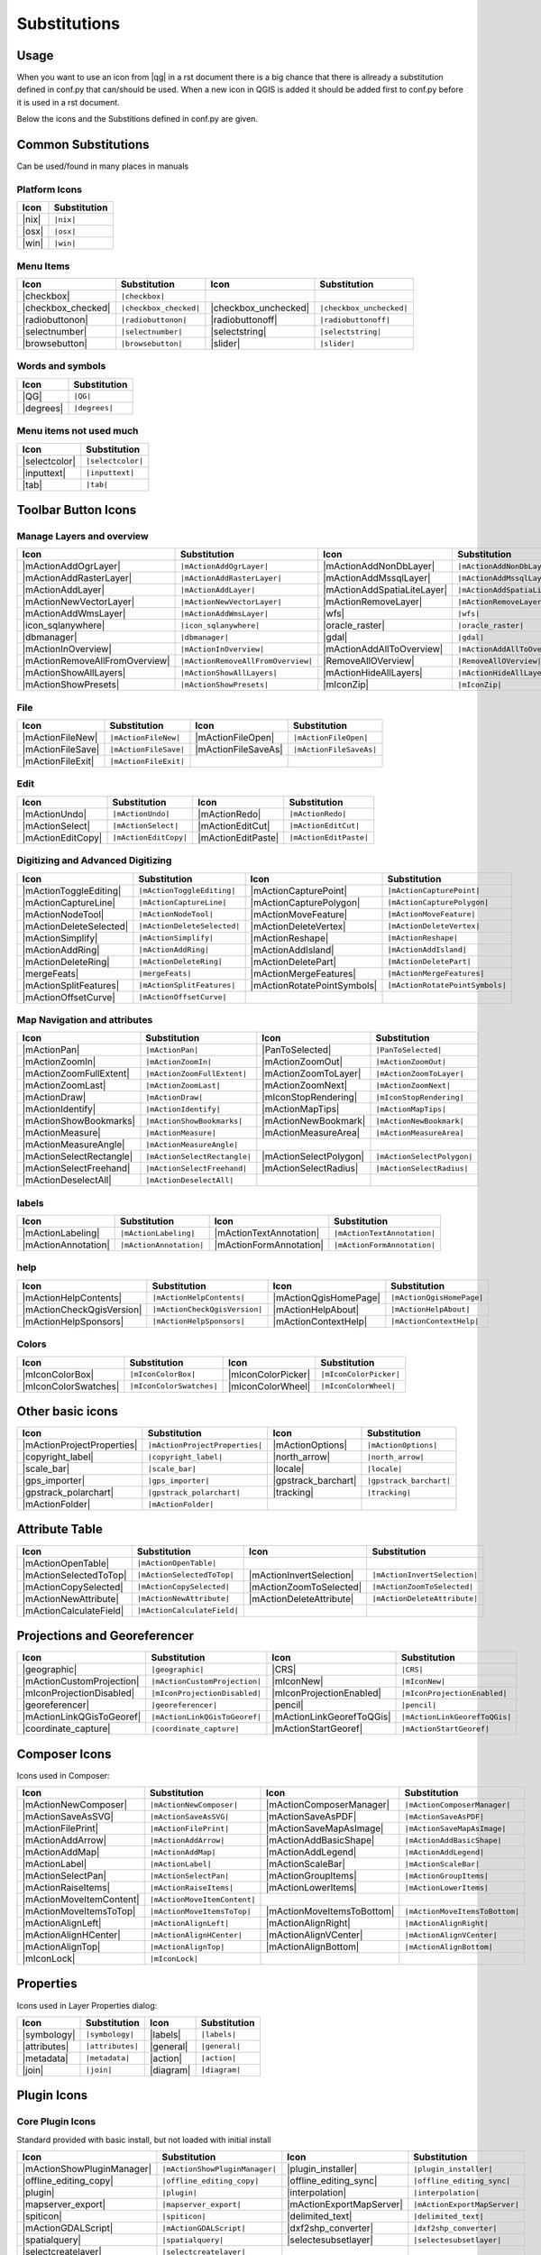 *************
Substitutions
*************

Usage
=====

When you want to use an icon from |qg| in a rst document 
there is a big chance that there is allready a substitution defined 
in conf.py that can/should be used. When a new icon in QGIS is added
it should be added first to conf.py before it is used in a rst document.


Below the icons and the Substitions defined in conf.py are given.

Common Substitutions
====================

Can be used/found in many places in manuals

Platform Icons
..............

==========  ===============
Icon        Substitution
==========  ===============
|nix|       ``|nix|``        
|osx|	    ``|osx|``
|win|	    ``|win|``
==========  ===============



Menu Items
..........

=======================  =========================  =====================  =========================
Icon                     Substitution               Icon                   Substitution
=======================  =========================  =====================  =========================
|checkbox|               ``|checkbox|``             \                      \
|checkbox_checked|       ``|checkbox_checked|``     |checkbox_unchecked|   ``|checkbox_unchecked|``
|radiobuttonon|          ``|radiobuttonon|``   	    |radiobuttonoff|       ``|radiobuttonoff|``
|selectnumber|           ``|selectnumber|``         |selectstring|         ``|selectstring|``
|browsebutton|           ``|browsebutton|``	    |slider|               ``|slider|``
=======================  =========================  =====================  =========================

Words and symbols
.................

==========  ================
Icon        Substitution
==========  ================
|QG|        ``|QG|``
|degrees|   ``|degrees|``
==========  ================


Menu items not used much
........................

==============  =================
Icon            Substitution
==============  =================
|selectcolor|   ``|selectcolor|``
|inputtext|     ``|inputtext|``
|tab|           ``|tab|``
==============  =================


Toolbar Button Icons
====================

Manage Layers and overview
..........................

==============================  ==================================  ==============================  ==================================
Icon                            Substitution                        Icon                            Substitution
==============================  ==================================  ==============================  ==================================
|mActionAddOgrLayer|            ``|mActionAddOgrLayer|``   	    |mActionAddNonDbLayer| 	    ``|mActionAddNonDbLayer|``
|mActionAddRasterLayer|         ``|mActionAddRasterLayer|``         |mActionAddMssqlLayer|          ``|mActionAddMssqlLayer|``
|mActionAddLayer|               ``|mActionAddLayer|``    	    |mActionAddSpatiaLiteLayer|	    ``|mActionAddSpatiaLiteLayer|``
|mActionNewVectorLayer|		``|mActionNewVectorLayer|``         |mActionRemoveLayer|	    ``|mActionRemoveLayer|``
|mActionAddWmsLayer|       	``|mActionAddWmsLayer|``    	    |wfs|         		    ``|wfs|``
|icon_sqlanywhere|              ``|icon_sqlanywhere|``              |oracle_raster|                 ``|oracle_raster|``
|dbmanager|           		``|dbmanager|``              	    |gdal|                 	    ``|gdal|``
|mActionInOverview|		``|mActionInOverview|``  	    |mActionAddAllToOverview|	    ``|mActionAddAllToOverview|``
|mActionRemoveAllFromOverview|	``|mActionRemoveAllFromOverview|``  |RemoveAllOVerview|             ``|RemoveAllOVerview|``
|mActionShowAllLayers|		``|mActionShowAllLayers|``          |mActionHideAllLayers|	    ``|mActionHideAllLayers|``
|mActionShowPresets|            ``|mActionShowPresets|``            |mIconZip|                      ``|mIconZip|``
==============================  ==================================  ==============================  ==================================


File
....

==============================  ==================================  ==============================  ==================================
Icon                            Substitution                        Icon                            Substitution
==============================  ==================================  ==============================  ==================================
|mActionFileNew|                ``|mActionFileNew|``                |mActionFileOpen|		    ``|mActionFileOpen|``
|mActionFileSave|               ``|mActionFileSave|``		    |mActionFileSaveAs|		    ``|mActionFileSaveAs|``
|mActionFileExit|               ``|mActionFileExit|``		    \                   	    \ 
==============================  ==================================  ==============================  ==================================

Edit
....

==============================  ==================================  ==============================  ==================================
Icon                            Substitution                        Icon                            Substitution
==============================  ==================================  ==============================  ==================================
|mActionUndo|			``|mActionUndo|``                   |mActionRedo|		    ``|mActionRedo|``
|mActionSelect|			``|mActionSelect|``		    |mActionEditCut|		    ``|mActionEditCut|``
|mActionEditCopy|		``|mActionEditCopy|``		    |mActionEditPaste|		    ``|mActionEditPaste|``
==============================  ==================================  ==============================  ==================================


Digitizing and Advanced Digitizing
..................................

==============================  ==================================  ==============================  ==================================
Icon                            Substitution                        Icon                            Substitution
==============================  ==================================  ==============================  ==================================
|mActionToggleEditing|          ``|mActionToggleEditing|``          |mActionCapturePoint|           ``|mActionCapturePoint|``
|mActionCaptureLine|            ``|mActionCaptureLine|``  	    |mActionCapturePolygon|         ``|mActionCapturePolygon|``
|mActionNodeTool|		``|mActionNodeTool|``   	    |mActionMoveFeature|            ``|mActionMoveFeature|``
|mActionDeleteSelected|         ``|mActionDeleteSelected|``	    |mActionDeleteVertex|           ``|mActionDeleteVertex|``
|mActionSimplify|               ``|mActionSimplify|``       	    |mActionReshape|                ``|mActionReshape|``
|mActionAddRing|                ``|mActionAddRing|``  		    |mActionAddIsland|		    ``|mActionAddIsland|``
|mActionDeleteRing|		``|mActionDeleteRing|``  	    |mActionDeletePart|		    ``|mActionDeletePart|``
|mergeFeats|                    ``|mergeFeats|``  	    	    |mActionMergeFeatures|	    ``|mActionMergeFeatures|``
|mActionSplitFeatures|		``|mActionSplitFeatures|``          |mActionRotatePointSymbols|     ``|mActionRotatePointSymbols|``
|mActionOffsetCurve|  		``|mActionOffsetCurve|``  	    \                               \ 
==============================  ==================================  ==============================  ==================================


Map Navigation and attributes
.............................

==============================  ==================================  ==============================  ==================================
Icon                            Substitution                        Icon                            Substitution
==============================  ==================================  ==============================  ==================================
|mActionPan|                    ``|mActionPan|``                    |PanToSelected|                 ``|PanToSelected|``
|mActionZoomIn|			``|mActionZoomIn|``		    |mActionZoomOut|		    ``|mActionZoomOut|``
|mActionZoomFullExtent|	        ``|mActionZoomFullExtent|``	    |mActionZoomToLayer|            ``|mActionZoomToLayer|``	    
|mActionZoomLast|               ``|mActionZoomLast|``   	    |mActionZoomNext|		    ``|mActionZoomNext|``
|mActionDraw|                   ``|mActionDraw|``                   |mIconStopRendering|	    ``|mIconStopRendering|``
|mActionIdentify|		``|mActionIdentify|``		    |mActionMapTips|                ``|mActionMapTips|``
|mActionShowBookmarks|		``|mActionShowBookmarks|``	    |mActionNewBookmark|            ``|mActionNewBookmark|``
|mActionMeasure|                ``|mActionMeasure|``       	    |mActionMeasureArea|	    ``|mActionMeasureArea|``
|mActionMeasureAngle|		``|mActionMeasureAngle|``           \                               \ 
|mActionSelectRectangle|	``|mActionSelectRectangle|``        |mActionSelectPolygon|          ``|mActionSelectPolygon|``
|mActionSelectFreehand|		``|mActionSelectFreehand|``         |mActionSelectRadius|           ``|mActionSelectRadius|``
|mActionDeselectAll|  		``|mActionDeselectAll|``            \                               \ 
==============================  ==================================  ==============================  ==================================


labels
......

==============================  ==================================  ==============================  ==================================
Icon                            Substitution                        Icon                            Substitution
==============================  ==================================  ==============================  ==================================
|mActionLabeling|		``|mActionLabeling|``               |mActionTextAnnotation|	    ``|mActionTextAnnotation|``
|mActionAnnotation|    		``|mActionAnnotation|``             |mActionFormAnnotation|	    ``|mActionFormAnnotation|``
==============================  ==================================  ==============================  ==================================

help
....

==============================  ==================================  ==============================  ==================================
Icon                            Substitution                        Icon                            Substitution
==============================  ==================================  ==============================  ==================================
|mActionHelpContents|		``|mActionHelpContents|``           |mActionQgisHomePage|           ``|mActionQgisHomePage|``
|mActionCheckQgisVersion|	``|mActionCheckQgisVersion|``	    |mActionHelpAbout|              ``|mActionHelpAbout|``
|mActionHelpSponsors|		``|mActionHelpSponsors|``           |mActionContextHelp|            ``|mActionContextHelp|``
==============================  ==================================  ==============================  ==================================

Colors
....

==============================  ==================================  ==============================  ==================================
Icon                            Substitution                        Icon                            Substitution
==============================  ==================================  ==============================  ==================================
|mIconColorBox|		        ``|mIconColorBox|``                 |mIconColorPicker|              ``|mIconColorPicker|``
|mIconColorSwatches|	        ``|mIconColorSwatches|``	    |mIconColorWheel|               ``|mIconColorWheel|``
==============================  ==================================  ==============================  ==================================


Other basic icons
=================

==============================  ==================================  ==============================  ==================================
Icon                            Substitution                        Icon                            Substitution
==============================  ==================================  ==============================  ==================================
|mActionProjectProperties|	``|mActionProjectProperties|``      |mActionOptions|         	    ``|mActionOptions|``
|copyright_label|		``|copyright_label|``          	    |north_arrow|    		    ``|north_arrow|``
|scale_bar|  			``|scale_bar|``                     |locale|			    ``|locale|``			    
|gps_importer|       		``|gps_importer|``                  |gpstrack_barchart|		    ``|gpstrack_barchart|``
|gpstrack_polarchart|		``|gpstrack_polarchart|``           |tracking|          	    ``|tracking|``
|mActionFolder|                 ``|mActionFolder|``                 \                               \ 
==============================  ==================================  ==============================  ==================================


Attribute Table
===============

==============================  ==================================  ==============================  ==================================
Icon                            Substitution                        Icon                            Substitution
==============================  ==================================  ==============================  ==================================
|mActionOpenTable|          	``|mActionOpenTable|`` 		    \                               \ 
|mActionSelectedToTop|		``|mActionSelectedToTop|`` 	    |mActionInvertSelection|	    ``|mActionInvertSelection|``
|mActionCopySelected|           ``|mActionCopySelected|`` 	    |mActionZoomToSelected|         ``|mActionZoomToSelected|``
|mActionNewAttribute|           ``|mActionNewAttribute|``	    |mActionDeleteAttribute|	    ``|mActionDeleteAttribute|``
|mActionCalculateField|         ``|mActionCalculateField|``	    \                               \ 
==============================  ==================================  ==============================  ==================================


Projections and Georeferencer
=============================

==============================  ==================================  ==============================  ==================================
Icon                            Substitution                        Icon                            Substitution
==============================  ==================================  ==============================  ==================================
|geographic|                    ``|geographic|``                    |CRS|                           ``|CRS|``
|mActionCustomProjection|  	``|mActionCustomProjection|``       |mIconNew|     		    ``|mIconNew|``
|mIconProjectionDisabled|	``|mIconProjectionDisabled|``       |mIconProjectionEnabled|        ``|mIconProjectionEnabled|``
|georeferencer|      		``|georeferencer|``                 |pencil|        		    ``|pencil|``
|mActionLinkQGisToGeoref|	``|mActionLinkQGisToGeoref|`` 	    |mActionLinkGeorefToQGis|	    ``|mActionLinkGeorefToQGis|``
|coordinate_capture|		``|coordinate_capture|`` 	    |mActionStartGeoref|     	    ``|mActionStartGeoref|``
==============================  ==================================  ==============================  ==================================



Composer Icons
==============

Icons used in Composer:

==============================  ==================================  ==============================  ==================================
Icon                            Substitution                        Icon                            Substitution
==============================  ==================================  ==============================  ==================================
|mActionNewComposer|            ``|mActionNewComposer|``            |mActionComposerManager|	    ``|mActionComposerManager|``
|mActionSaveAsSVG|              ``|mActionSaveAsSVG|``  	    |mActionSaveAsPDF|              ``|mActionSaveAsPDF|``
|mActionFilePrint|		``|mActionFilePrint|``		    |mActionSaveMapAsImage|         ``|mActionSaveMapAsImage|``
|mActionAddArrow| 		``|mActionAddArrow|`` 		    |mActionAddBasicShape| 	    ``|mActionAddBasicShape|``
|mActionAddMap|                 ``|mActionAddMap|``  		    |mActionAddLegend|              ``|mActionAddLegend|``
|mActionLabel| 			``|mActionLabel|``  		    |mActionScaleBar| 		    ``|mActionScaleBar|``
|mActionSelectPan|		``|mActionSelectPan|``		    |mActionGroupItems|		    ``|mActionGroupItems|``
|mActionRaiseItems|             ``|mActionRaiseItems|``		    |mActionLowerItems|		    ``|mActionLowerItems|``
|mActionMoveItemContent|	``|mActionMoveItemContent|``        \                  		    \ 
|mActionMoveItemsToTop|         ``|mActionMoveItemsToTop|`` 	    |mActionMoveItemsToBottom|	    ``|mActionMoveItemsToBottom|``
|mActionAlignLeft|              ``|mActionAlignLeft|``              |mActionAlignRight|		    ``|mActionAlignRight|``
|mActionAlignHCenter|		``|mActionAlignHCenter|``	    |mActionAlignVCenter|	    ``|mActionAlignVCenter|``
|mActionAlignTop|               ``|mActionAlignTop|``               |mActionAlignBottom|	    ``|mActionAlignBottom|``
|mIconLock|                     ``|mIconLock|``      		    \                   	    \ 
==============================  ==================================  ==============================  ==================================

Properties
==========

Icons used in Layer Properties dialog:

==============================  ==================================  ==============================  ==================================
Icon                            Substitution                        Icon                            Substitution
==============================  ==================================  ==============================  ==================================
|symbology|                     ``|symbology|``                     |labels|                        ``|labels|``
|attributes|			``|attributes|``		    |general|			    ``|general|``
|metadata|  			``|metadata|``  		    |action|  			    ``|action|``
|join|     			``|join|``     			    |diagram|			    ``|diagram|``
==============================  ==================================  ==============================  ==================================


Plugin Icons
============

Core Plugin Icons
.................

Standard provided with basic install, but not loaded with initial install

==============================  ==================================  ==============================  ==================================
Icon                            Substitution                        Icon                            Substitution
==============================  ==================================  ==============================  ==================================
|mActionShowPluginManager|      ``|mActionShowPluginManager|``      |plugin_installer|        	    ``|plugin_installer|``
|offline_editing_copy|          ``|offline_editing_copy|`` 	    |offline_editing_sync|	    ``|offline_editing_sync|``
|plugin|   			``|plugin|``              	    |interpolation|                 ``|interpolation|``
|mapserver_export|		``|mapserver_export|``     	    |mActionExportMapServer|	    ``|mActionExportMapServer|``
|spiticon|               	``|spiticon|``                      |delimited_text|		    ``|delimited_text|`` 
|mActionGDALScript|		``|mActionGDALScript|``		    |dxf2shp_converter|		    ``|dxf2shp_converter|``
|spatialquery|			``|spatialquery|``     		    |selectesubsetlayer|	    ``|selectesubsetlayer|``
|selectcreatelayer|  	    	``|selectcreatelayer|``             \                     	    \ 
==============================  ==================================  ==============================  ==================================


FTools Icons
............

==============================  ==================================  ==============================  ==================================
Icon                            Substitution                        Icon                            Substitution
==============================  ==================================  ==============================  ==================================
|ftools|			``|ftools|``			    \                               \  
|matrix|			``|matrix|``			    |unique|    		    ``|unique|``
|sum_lines|			``|sum_lines|``			    |sum_points|		    ``|sum_points|``
|basic_statistics|		``|basic_statistics|``              |neighbor|                      ``|neighbor|``
|mean|    			``|mean|``                     	    |intersections|		    ``|intersections|``
|random_selection|		``|random_selection|``		    |sub_selection|   		    ``|sub_selection|``
|random_points|			``|random_points|``   		    \                               \  
|regular_points|  		``|regular_points|``                |vector_grid|   		    ``|vector_grid|``
|select_location|		``|select_location|`` 		    |layer_extent|   		    ``|layer_extent|``
|convex_hull|  			``|convex_hull|``    		    |buffer|     		    ``|buffer|``
|intersect|			``|intersect|``  		    |union|    			    ``|union|``
|sym_difference|		``|sym_difference|``		    |clip|          		    ``|clip|``
|difference|                    ``|difference|``    		    |dissolve|  		    ``|dissolve|``
|check_geometry|		``|check_geometry|``		    |export_geometry|		    ``|export_geometry|``
|delaunay| 			``|delaunay|``                      |centroids|      		    ``|centroids|``
|simplify|			``|simplify|``			    |join_location|    		    ``|join_location|``
|multi_to_single|		``|multi_to_single|``		    |single_to_multi|		    ``|single_to_multi|``
|to_lines|       		``|to_lines|``        		    |extract_nodes|		    ``|extract_nodes|``
|export_projection|		``|export_projection|``		    |define_projection|		    ``|define_projection|``
|split_layer|  			``|split_layer|``       	    |merge_shapes|		    ``|merge_shapes|``
==============================  ==================================  ==============================  ==================================


Grass integration
.................

==============================  ==================================  ==============================  ==================================
Icon                            Substitution                        Icon                            Substitution
==============================  ==================================  ==============================  ==================================
|grass|            		``|grass|``                         \                               \  
|grass_new_mapset|  		``|grass_new_mapset|`` 		    |grass_new_vector_layer|	    ``|grass_new_vector_layer|``
|grass_open_mapset|		``|grass_open_mapset|``		    |grass_close_mapset|	    ``|grass_close_mapset|``
|grass_add_vector|  		``|grass_add_vector|`` 		    |grass_add_raster|		    ``|grass_add_raster|``
|grass_edit|            	``|grass_edit|``       		    |grass_tools|		    ``|grass_tools|``
|grass_region|			``|grass_region|`` 		    |grass_region_edit|		    ``|grass_region_edit|``
|grass_new_point|  		``|grass_new_point|``		    |grass_new_line| 		    ``|grass_new_line|``
|grass_new_boundary|		``|grass_new_boundary|`` 	    |grass_new_centroid|	    ``|grass_new_centroid|``
|grass_move_vertex| 		``|grass_move_vertex|``  	    |grass_add_vertex| 		    ``|grass_add_vertex|``
|grass_delete_vertex|		``|grass_delete_vertex|``	    |grass_move_line|    	    ``|grass_move_line|``
|grass_split_line|		``|grass_split_line|``    	    |grass_delete_line|		    ``|grass_delete_line|``
|grass_edit_attributes|		``|grass_edit_attributes|``	    |grass_add_map|   		    ``|grass_add_map|``
|grass_close_edit|     		``|grass_close_edit|``      	    |grass_copy_map|		    ``|grass_copy_map|``
|grass_rename_map|		``|grass_rename_map|``		    |grass_delete_map|		    ``|grass_delete_map|``
|grass_set_region|  		``|grass_set_region|`` 		    |grass_refresh|   		    ``|grass_refresh|``
==============================  ==================================  ==============================  ==================================

OpenStreetMap
.............

==============================  ==================================  ==============================  ==================================
Icon                            Substitution                        Icon                            Substitution
==============================  ==================================  ==============================  ==================================
|osm_load|                      ``|osm_load|`` 			    |osm_download|           	    ``|osm_download|``
|osm_featureManager|            ``|osm_featureManager|``	    |osm_identify|           	    ``|osm_identify|``
|osm_import|             	``|osm_import|``                    |osm_save|               	    ``|osm_save|``
|osm_createPoint|        	``|osm_createPoint|``		    |osm_createLine|         	    ``|osm_createLine|``
|osm_createPolygon|      	``|osm_createPolygon|``             \                               \ 
|osm_move|               	``|osm_move|``         		    |osm_removeFeat|         	    ``|osm_removeFeat|``
|osm_createRelation|     	``|osm_createRelation|`` 	    |osm_addRelation|        	    ``|osm_addRelation|``
|osm_editRelation|       	``|osm_editRelation|``  	    |osm_generateTags|       	    ``|osm_generateTags|``
|osm_questionMark|       	``|osm_questionMark|``              \                               \ 
==============================  ==================================  ==============================  ==================================

Raster related
..............

==============================  ==================================  ==============================  ==================================
Icon                            Substitution                        Icon                            Substitution
==============================  ==================================  ==============================  ==================================
|fullCumulativeStretch|         ``|fullCumulativeStretch|``	    |FullHistogramStretch|	    ``|FullHistogramStretch|``
|ShowRasterCalculator| 		``|ShowRasterCalculator|``          |raster-stats|                  ``|raster-stats|``
|raster-interpolate|  		``|raster-interpolate|``            |raster-info|		    ``|raster-info|``
|raster_terrain|                ``|raster_terrain|``  		    |heatmap|  			    ``|heatmap|``
==============================  ==================================  ==============================  ==================================

eVis plugin
...........

==============================  ==================================  ==============================  ==================================
Icon                            Substitution                        Icon                            Substitution
==============================  ==================================  ==============================  ==================================
|event_browser|			``|event_browser|``                 |event_id|      		    ``|event_id|``
|evis_connect|			``|evis_connect|`` 		    |evis_file|   		    ``|evis_file|``
==============================  ==================================  ==============================  ==================================
